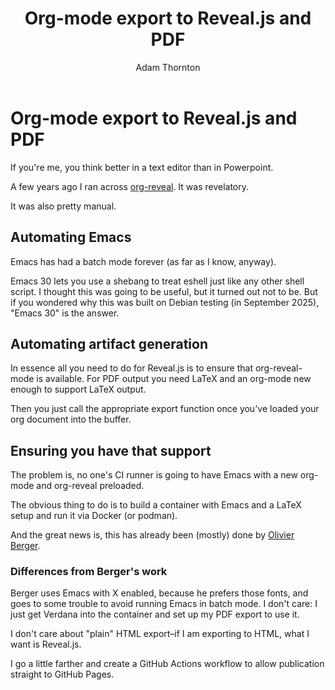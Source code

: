#+REVEAL_ROOT: https://cdn.jsdelivr.net/npm/reveal.js
#+REVEAL_PLUGINS: (highlight)
#+OPTIONS: toc:nil num:nil
#+REVEAL_HLEVEL: 1
#+REVEAL_THEME: white
#+REVEAL_EXTRA_CSS: ./local.css
#+REVEAL_INIT_OPTIONS: slideNumber: "h/v"
#+REVEAL_PLUGINS: (highlight)
#+LATEX_COMPILER: lualatex
#+LATEX_CLASS_OPTIONS: [10pt]
#+LATEX_HEADER: \usepackage{fontspec}
#+LATEX_HEADER: \setsansfont{Verdana}
#+LATEX_HEADER: \setmainfont{Verdana}
#+AUTHOR: Adam Thornton
#+EMAIL: athornton@gmail.com
#+TITLE: Org-mode export to Reveal.js and PDF

* Org-mode export to Reveal.js and PDF

If you're me, you think better in a text editor than in Powerpoint.

A few years ago I ran across [[https://github.com/yjwen/org-reveal][org-reveal]].  It was revelatory.

It was also pretty manual.

** Automating Emacs

Emacs has had a batch mode forever (as far as I know, anyway).

Emacs 30 lets you use a shebang to treat eshell just like any other shell script.
I thought this was going to be useful, but it turned out not to be.
But if you wondered why this was built on Debian testing (in September 2025), "Emacs 30" is the answer.

** Automating artifact generation

In essence all you need to do for Reveal.js is to ensure that org-reveal-mode is available.
For PDF output you need LaTeX and an org-mode new enough to support LaTeX output.

Then you just call the appropriate export function once you've loaded your org document into the buffer.

** Ensuring you have that support

The problem is, no one's CI runner is going to have Emacs with a new org-mode and org-reveal preloaded.

The obvious thing to do is to build a container with Emacs and a LaTeX setup and run it via Docker (or podman).

And the great news is, this has already been (mostly) done by [[https://gitlab.com/olberger/docker-org-teaching-export][Olivier Berger]].

*** Differences from Berger's work

Berger uses Emacs with X enabled, because he prefers those fonts, and goes to some trouble to avoid running Emacs in batch mode.
I don't care: I just get Verdana into the container and set up my PDF export to use it.

I don't care about "plain" HTML export--if I am exporting to HTML, what I want is Reveal.js.

I go a little farther and create a GitHub Actions workflow to allow publication straight to GitHub Pages.

